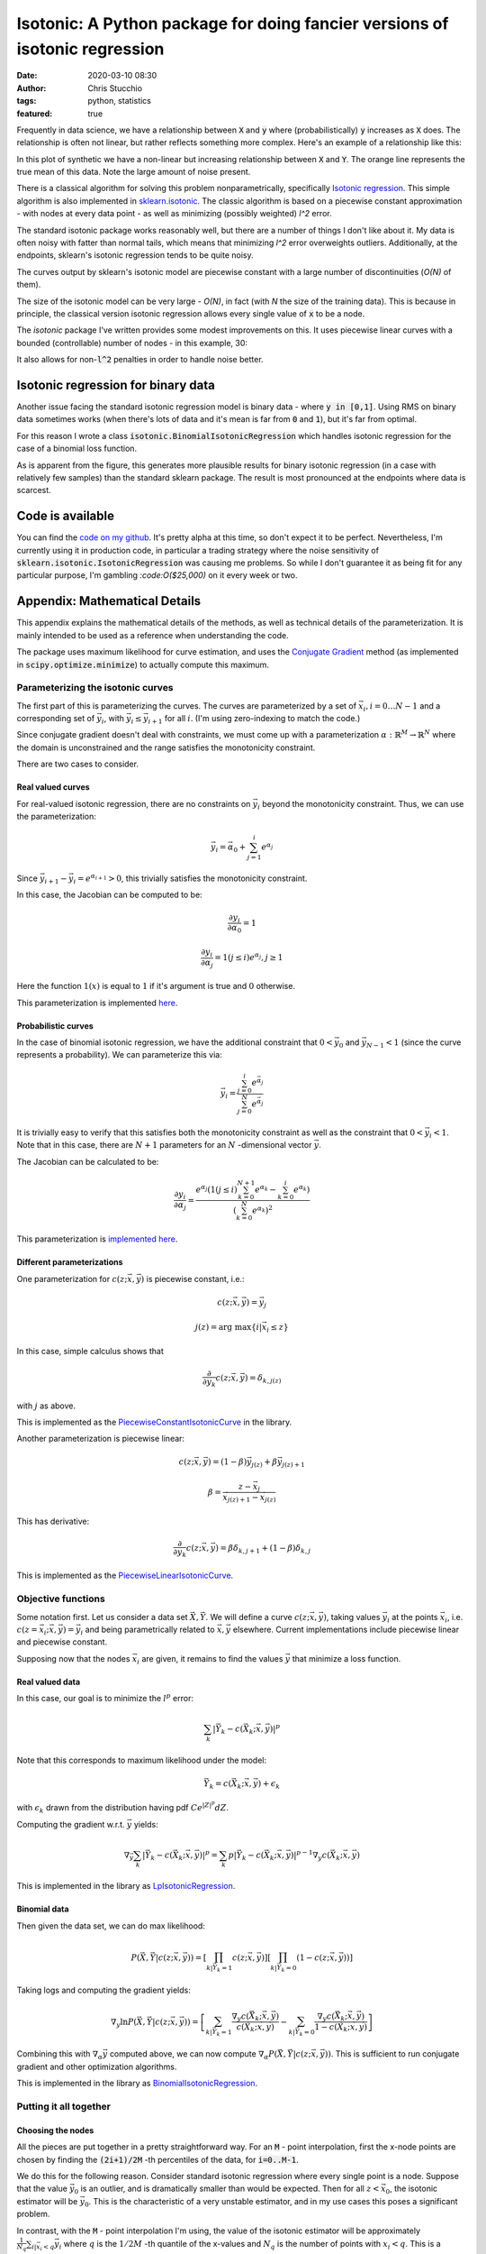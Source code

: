 Isotonic: A Python package for doing fancier versions of isotonic regression
############################################################################
:date: 2020-03-10 08:30
:author: Chris Stucchio
:tags: python, statistics
:featured: true


Frequently in data science, we have a relationship between :code:`X` and :code:`y` where (probabilistically) :code:`y` increases as :code:`X` does. The relationship is often not linear, but rather reflects something more complex. Here's an example of a relationship like this:

.. image:: |filename|blog_media/2020/isotonic_python_package/monotonic_relation.png

In this plot of synthetic we have a non-linear but increasing relationship between :code:`X` and :code:`Y`. The orange line represents the true mean of this data. Note the large amount of noise present.

.. image:: |filename|blog_media/2020/isotonic_python_package/relationship_zoomin.png

There is a classical algorithm for solving this problem nonparametrically, specifically `Isotonic regression <https://en.wikipedia.org/wiki/Isotonic_regression>`_. This simple algorithm is also implemented in `sklearn.isotonic <https://scikit-learn.org/stable/modules/generated/sklearn.isotonic.IsotonicRegression.html>`_. The classic algorithm is based on a piecewise constant approximation - with nodes at every data point - as well as minimizing (possibly weighted) `l^2` error.

The standard isotonic package works reasonably well, but there are a number of things I don't like about it. My data is often noisy with fatter than normal tails, which means that minimizing `l^2` error overweights outliers. Additionally, at the endpoints, sklearn's isotonic regression tends to be quite noisy.

The curves output by sklearn's isotonic model are piecewise constant with a large number of discontinuities (`O(N)` of them).

The size of the isotonic model can be very large - `O(N)`, in fact (with `N` the size of the training data). This is because in principle, the classical version isotonic regression allows every single value of :code:`x` to be a node.

The `isotonic` package I've written provides some modest improvements on this. It uses piecewise linear curves with a bounded (controllable) number of nodes - in this example, 30:

.. image:: |filename|blog_media/2020/isotonic_python_package/package_outputs.png

It also allows for non-:code:`l^2` penalties in order to handle noise better.

Isotonic regression for binary data
===================================

Another issue facing the standard isotonic regression model is binary data - where :code:`y in [0,1]`. Using RMS on binary data sometimes works (when there's lots of data and it's mean is far from :code:`0` and :code:`1`), but it's far from optimal.

For this reason I wrote a class :code:`isotonic.BinomialIsotonicRegression` which handles isotonic regression for the case of a binomial loss function.

.. image:: |filename|blog_media/2020/isotonic_python_package/binomial_isotonic.png

As is apparent from the figure, this generates more plausible results for binary isotonic regression (in a case with relatively few samples) than the standard sklearn package. The result is most pronounced at the endpoints where data is scarcest.

Code is available
=================

You can find the `code on my github <https://github.com/stucchio/isotonic>`_. It's pretty alpha at this time, so don't expect it to be perfect. Nevertheless, I'm currently using it in production code, in particular a trading strategy where the noise sensitivity of :code:`sklearn.isotonic.IsotonicRegression` was causing me problems. So while I don't guarantee it as being fit for any particular purpose, I'm gambling `:code:O($25,000)` on it every week or two.


Appendix: Mathematical Details
==============================

This appendix explains the mathematical details of the methods, as well as technical details of the parameterization. It is mainly intended to be used as a reference when understanding the code.

The package uses maximum likelihood for curve estimation, and uses the `Conjugate Gradient <https://en.wikipedia.org/wiki/Conjugate_gradient_method>`_ method (as implemented in :code:`scipy.optimize.minimize`) to actually compute this maximum.

Parameterizing the isotonic curves
----------------------------------

The first part of this is parameterizing the curves. The curves are parameterized by a set of :math:`\vec{x}_i, i=0 \ldots N-1` and a corresponding set of :math:`\vec{y}_i`, with :math:`\vec{y}_i \leq \vec{y}_{i+1}` for all :math:`i`. (I'm using zero-indexing to match the code.)

Since conjugate gradient doesn't deal with constraints, we must come up with a parameterization :math:`\alpha: \mathbb{R}^M \rightarrow \mathbb{R}^N` where the domain is unconstrained and the range satisfies the monotonicity constraint.

There are two cases to consider.

Real valued curves
~~~~~~~~~~~~~~~~~~

For real-valued isotonic regression, there are no constraints on :math:`\vec{y}_i` beyond the monotonicity constraint. Thus, we can use the parameterization:

.. math::
   \vec{y}_i = \vec{\alpha}_0 + \sum_{j=1}^i e^{\alpha_j}

Since :math:`\vec{y}_{i+1} - \vec{y}_{i} = e^{\alpha_{i+1}} > 0`, this trivially satisfies the monotonicity constraint.

In this case, the Jacobian can be computed to be:

.. math::
   \frac{\partial y_i}{\partial \alpha_0} = 1

.. math::
   \frac{\partial y_i}{\partial \alpha_j} = 1(j \leq i) e^{\alpha_j}, j \geq 1

Here the function :math:`1(x)` is equal to :math:`1` if it's argument is true and :math:`0` otherwise.

This parameterization is implemented `here <https://github.com/stucchio/isotonic/blob/master/isotonic/_base.py#L158>`_.

Probabilistic curves
~~~~~~~~~~~~~~~~~~~~

In the case of binomial isotonic regression, we have the additional constraint that :math:`0 < \vec{y}_{0}` and :math:`\vec{y}_{N-1} < 1` (since the curve represents a probability). We can parameterize this via:

.. math::
   \vec{y}_i = \frac{ \sum_{j=0}^i e^{\vec{\alpha}_{j}} }{ \sum_{j=0}^{N} e^{\vec{\alpha}_{j} } }


It is trivially easy to verify that this satisfies both the monotonicity constraint as well as the constraint that :math:`0 < \vec{y}_i < 1`. Note that in this case, there are :math:`N+1` parameters for an :math:`N` -dimensional vector :math:`\vec{y}`.

The Jacobian can be calculated to be:

.. math::
   \frac{\partial y_i}{\partial \alpha_j} = \frac{e^{\alpha_j} \left(1(j \leq i) \sum_{k=0}^{N+1} e^{\alpha_k} - \sum_{k=0}^i e^{\alpha_k} \right) }{ \left(\sum_{k=0}^N e^{\alpha_k} \right)^2 }

This parameterization is `implemented here <https://github.com/stucchio/isotonic/blob/master/isotonic/_base.py#L99>`_.

Different parameterizations
~~~~~~~~~~~~~~~~~~~~~~~~~~~

One parameterization for :math:`c(z; \vec{x}, \vec{y})` is piecewise constant, i.e.:

.. math::
   c(z; \vec{x}, \vec{y}) = \vec{y}_j

.. math::
   j(z) =  \textrm{arg max} \left\{ i | \vec{x}_i \leq z \right\}

In this case, simple calculus shows that

.. math::
   \frac{\partial}{ \partial y_k } c( z ; \vec{x}, \vec{y}) = \delta_{k,j(z)}

with :math:`j` as above.

This is implemented as the `PiecewiseConstantIsotonicCurve <https://github.com/stucchio/isotonic/blob/master/isotonic/curves.py#L41>`_ in the library.

Another parameterization is piecewise linear:

.. math::
   c(z; \vec{x}, \vec{y}) = (1-\beta) \vec{y}_{j(z)} + \beta \vec{y}_{j(z)+1}

.. math::
   \beta = \frac{z - \vec{x}_{j}}{\vec{x}_{j(z)+1} - \vec{x}_{j(z)}}

This has derivative:

.. math::
   \frac{\partial}{ \partial y_k } c( z ; \vec{x}, \vec{y}) = \beta \delta_{k,j+1} + (1-\beta)\delta_{k,j}

This is implemented as the `PiecewiseLinearIsotonicCurve  <https://github.com/stucchio/isotonic/blob/master/isotonic/curves.py#L60>`_.

Objective functions
-------------------

Some notation first. Let us consider a data set :math:`\vec{X}, \vec{Y}`. We will define a curve :math:`c(z;\vec{x}, \vec{y})`, taking values :math:`\vec{y}_i` at the points :math:`\vec{x}_i`, i.e. :math:`c(z=\vec{x}_i; \vec{x}, \vec{y}) = \vec{y}_i` and being parametrically related to :math:`\vec{x}, \vec{y}` elsewhere. Current implementations include piecewise linear and piecewise constant.

Supposing now that the nodes :math:`\vec{x}_i` are given, it remains to find the values :math:`\vec{y}` that minimize a loss function.

Real valued data
~~~~~~~~~~~~~~~~

In this case, our goal is to minimize the :math:`l^p` error:

.. math::
   \sum_{k} \left| \vec{Y}_k - c(\vec{X}_k ; \vec{x}, \vec{y}) \right|^p

Note that this corresponds to maximum likelihood under the model:

.. math::
   \vec{Y}_k = c(\vec{X}_k ; \vec{x}, \vec{y}) + \epsilon_k

with :math:`\epsilon_k` drawn from the distribution having pdf :math:`C e^{|Z|^p} dZ`.

Computing the gradient w.r.t. :math:`\vec{y}` yields:

.. math::
   \nabla_{\vec{y}} \sum_{k} \left| \vec{Y}_k - c(\vec{X}_k ; \vec{x}, \vec{y}) \right|^p = \sum_{k} p \left| \vec{Y}_k - c(\vec{X}_k ; \vec{x}, \vec{y}) \right|^{p-1} \nabla_y c(\vec{X}_k ;\vec{x}, \vec{y})

This is implemented in the library as `LpIsotonicRegression <https://github.com/stucchio/isotonic/blob/master/isotonic/lp_isotonic_regression.py#L11>`_.

Binomial data
~~~~~~~~~~~~~

Then given the data set, we can do max likelihood:

.. math::
   P(\vec{X}, \vec{Y} | c(z ; \vec{x}, \vec{y}) ) = \left[ \prod_{k|\vec{Y}_k = 1} c(z ; \vec{x}, \vec{y}) \right] \left[ \prod_{k|\vec{Y}_k = 0} (1 - c(z ; \vec{x}, \vec{y})) \right]

Taking logs and computing the gradient yields:

.. math::
   \nabla_y \ln P(\vec{X}, \vec{Y} | c(z ; \vec{x}, \vec{y}) ) = \left[ \sum_{k|\vec{Y}_k = 1} \frac{\nabla_y c(\vec{X}_k ;\vec{x}, \vec{y})}{ c(\vec{X}_k ; \vec{x}, \vec{y}) } - \sum_{k|\vec{Y}_k = 0} \frac{\nabla_y c(\vec{X}_k ;\vec{x}, \vec{y})}{1 - c( \vec{X}_k ; \vec{x}, \vec{y})}  \right]


Combining this with :math:`\nabla_\alpha \vec{y}` computed above, we can now compute :math:`\nabla_\alpha P(\vec{X}, \vec{Y} | c(z ; \vec{x}, \vec{y}) )`. This is sufficient to run conjugate gradient and other optimization algorithms.

This is implemented in the library as `BinomialIsotonicRegression <https://github.com/stucchio/isotonic/blob/master/isotonic/binomial_isotonic_regression.py#L11>`_.

Putting it all together
-----------------------

Choosing the nodes
~~~~~~~~~~~~~~~~~~

All the pieces are put together in a pretty straightforward way. For an :code:`M` - point interpolation, first the x-node points are chosen by finding the :code:`(2i+1)/2M` -th percentiles of the data, for :code:`i=0..M-1`.

We do this for the following reason. Consider standard isotonic regression where every single point is a node. Suppose that the value :math:`\vec{y}_0` is an outlier, and is dramatically smaller than would be expected. Then for all :math:`z < \vec{x}_0`, the isotonic estimator will be :math:`\vec{y}_0`. This is the characteristic of a very unstable estimator, and in my use cases this poses a significant problem.

In contrast, with the :code:`M` - point interpolation I'm using, the value of the isotonic estimator will be approximately :math:`\frac{1}{N_q} \sum_{i | \vec{x}_i < q} \vec{y}_{i}` where :math:`q` is the :math:`1/2M` -th quantile of the x-values and :math:`N_q` is the number of points with :math:`x_i < q`. This is a considerably more stable estimator.

Estimating the curve
~~~~~~~~~~~~~~~~~~~~

Once the nodes are given, estimation of the curve is pretty straightforward. We parameterize the curve as described above and use the conjugate gradient method to minimize the error. This can be generally expected to converge, due to the convexity of the error w.r.t. the curve. I have not encountered any cases where it doesn't.

(In the binomial case, convexity is technically broken due to the normalization.)

That's basically all there is to this.
